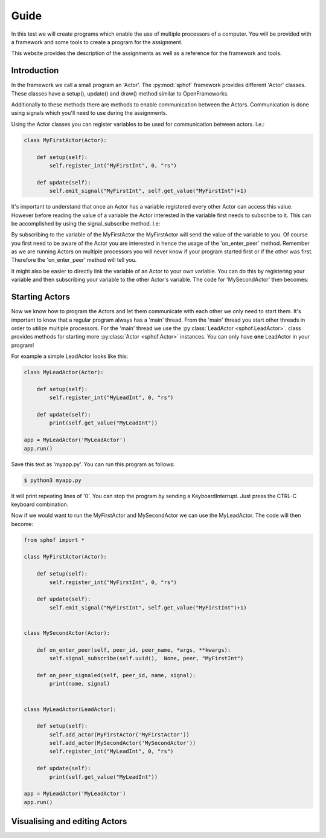 Guide
-----

In this test we will create programs which enable the use of multiple
processors of a computer. You will be provided with a framework and some
tools to create a program for the assignment.

This website provides the description of the assignments as well as a
reference for the framework and tools.

Introduction
############

In the framework we call a small program an 'Actor'. The :py:mod:`sphof`
framework provides different 'Actor' classes. These classes have a 
setup(), update() and draw() method similar to OpenFrameworks.

Additionally to these methods there are methods to enable communication
between the Actors. Communication is done using signals which you'll need
to use during the assignments.

Using the Actor classes you can register variables to be used for 
communication between actors. I.e.:

.. code-block:: python

   class MyFirstActor(Actor):

       def setup(self):
           self.register_int("MyFirstInt", 0, "rs")
            
       def update(self):
           self.emit_signal("MyFirstInt", self.get_value("MyFirstInt")+1)

It's important to understand that once an Actor has a variable 
registered every other Actor can access this value. However before
reading the value of a variable the Actor interested in the variable
first needs to subscribe to it. This can be accomplished by using the 
signal_subscribe method. I.e:

.. code-block:: python
   :emphasize-lines: 4

    class MySecondActor(Actor):

        def on_enter_peer(self, peer_id, peer_name, *args, **kwargs):
            self.signal_subscribe(self.uuid(),  None, peer, "MyFirstInt")

        def on_peer_signaled(self, peer_id, name, signal):
            print(name, signal)

By subscribing to the variable of the MyFirstActor the MyFirstActor will
send the value of the variable to you. Of course you first need to be 
aware of the Actor you are interested in hence the usage of the 
'on_enter_peer' method. Remember as we are running Actors on multiple 
processors you will never know if your program started first or if the 
other was first. Therefore the 'on_enter_peer' method will tell you.

It might also be easier to directly link the variable of an Actor to
your own variable. You can do this by registering your variable and then
subscribing your variable to the other Actor's variable. The code for
'MySecondActor' then becomes:

.. code-block:: python
   :emphasize-lines: 4,7,10

    class MySecondActor(Actor):

        def setup(self):
            self.register_int("MySecondInt", 0, "rs")

        def on_enter_peer(self, peer_id, peer_name, *args, **kwargs):
            self.signal_subscribe(self.uuid(),  "MySecondInt", peer, "MyFirstInt")

        def update(self):
            print(self.get_value('MyOtherInt'))

Starting Actors
###############

Now we know how to program the Actors and let them communicate with each
other we only need to start them. It's important to know that a regular 
program always has a 'main' thread. From the 'main' thread you start 
other threads in order to utilize multiple processors. For the 'main' 
thread we use the :py:class:`LeadActor <sphof.LeadActor>`. class provides 
methods for starting more :py:class:`Actor <sphof.Actor>` instances. You
can only have **one** LeadActor in your program!

For example a simple LeadActor looks like this:

.. code-block:: python

    class MyLeadActor(Actor):

        def setup(self):
            self.register_int("MyLeadInt", 0, "rs")
            
        def update(self):
            print(self.get_value("MyLeadInt"))

    app = MyLeadActor('MyLeadActor')
    app.run()

Save this text as 'myapp.py'. You can run this program as follows:

.. code-block:: bash
    
    $ python3 myapp.py

It will print repeating lines of '0'. You can stop the program by sending
a KeyboardInterrupt. Just press the CTRL-C keyboard combination.

Now if we would want to run the MyFirstActor and MySecondActor we can use
the MyLeadActor. The code will then become:

.. code-block:: python

   from sphof import *

   class MyFirstActor(Actor):

       def setup(self):
           self.register_int("MyFirstInt", 0, "rs")
            
       def update(self):
           self.emit_signal("MyFirstInt", self.get_value("MyFirstInt")+1)


   class MySecondActor(Actor):
   
       def on_enter_peer(self, peer_id, peer_name, *args, **kwargs):
           self.signal_subscribe(self.uuid(),  None, peer, "MyFirstInt")

       def on_peer_signaled(self, peer_id, name, signal):
           print(name, signal)


   class MyLeadActor(LeadActor):

       def setup(self):
           self.add_actor(MyFirstActor('MyFirstActor'))
           self.add_actor(MySecondActor('MySecondActor'))
           self.register_int("MyLeadInt", 0, "rs")
            
       def update(self):
           print(self.get_value("MyLeadInt"))

   app = MyLeadActor('MyLeadActor')
   app.run()

Visualising and editing Actors
##############################
